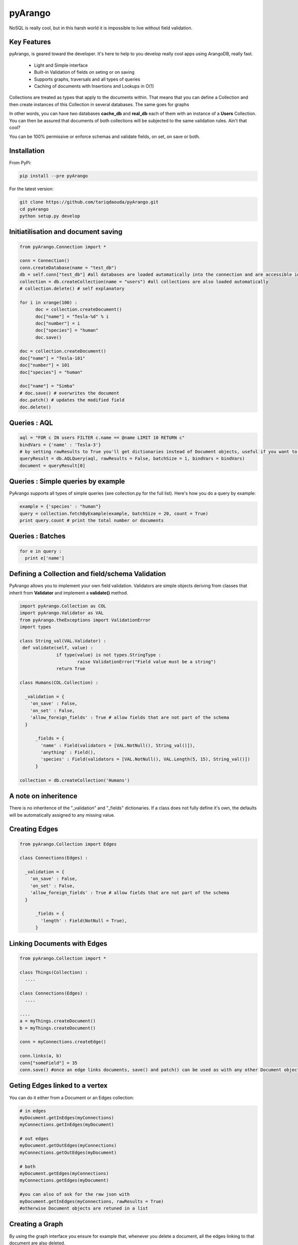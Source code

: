 pyArango
=========

NoSQL is really cool, but in this harsh world it is impossible to live without field validation.

Key Features
------------
pyArango, is geared toward the developer. It's here to help to you develop really cool apps using ArangoDB, really fast.

 - Light and Simple interface
 - Built-in Validation of fields on seting or on saving
 - Supports graphs, traversals and all types of queries
 - Caching of documents with Insertions and Lookups in O(1)

Collections are treated as types that apply to the documents within. That means that you can define
a Collection and then create instances of this Collection in several databases. The same goes for graphs

In other words, you can have two databases **cache_db** and **real_db** each of them with an instance of a 
**Users** Collection. You can then be assured that documents of both collections will be subjected to the same 
validation rules. Ain't that cool?

You can be 100% permissive or enforce schemas and validate fields, on set, on save or both.

Installation
------------

From PyPi:

.. code:: shell

 pip install --pre pyArango

For the latest version:

.. code:: shell

 git clone https://github.com/tariqdaouda/pyArango.git
 cd pyArango
 python setup.py develop

Initiatilisation and document saving
-------------------------------------

.. code:: python
  
  from pyArango.Connection import *
  
  conn = Connection()
  conn.createDatabase(name = "test_db")
  db = self.conn["test_db"] #all databases are loaded automatically into the connection and are accessible in this fashion
  collection = db.createCollection(name = "users") #all collections are also loaded automatically
  # collection.delete() # self explanatory
  
  for i in xrange(100) :
  	doc = collection.createDocument()
  	doc["name"] = "Tesla-%d" % i
  	doc["number"] = i
  	doc["species"] = "human"
  	doc.save()

  doc = collection.createDocument()
  doc["name"] = "Tesla-101"
  doc["number"] = 101
  doc["species"] = "human"
  
  doc["name"] = "Simba"
  # doc.save() # overwrites the document
  doc.patch() # updates the modified field
  doc.delete()

Queries : AQL
-------------
  
.. code:: python
  
  aql = "FOR c IN users FILTER c.name == @name LIMIT 10 RETURN c"
  bindVars = {'name' : 'Tesla-3'}
  # by setting rawResults to True you'll get dictionaries instead of Document objects, useful if you want to result to set of fields for example 
  queryResult = db.AQLQuery(aql, rawResults = False, batchSize = 1, bindVars = bindVars)
  document = queryResult[0]

Queries : Simple queries by example
-------------------------------------
PyArango supports all types of simple queries (see collection.py for the full list). Here's how you do a query by example:

.. code:: python

  example = {'species' : "human"}
  query = collection.fetchByExample(example, batchSize = 20, count = True)
  print query.count # print the total number or documents

Queries : Batches
------------------

.. code:: python

  for e in query :
    print e['name']

Defining a Collection and field/schema Validation
-------------------------------------------------

PyArango allows you to implement your own field validation.
Validators are simple objects deriving from classes that inherit
from **Validator** and implement a **validate()** method.

.. code:: python
  
  import pyArango.Collection as COL
  import pyArango.Validator as VAL
  from pyArango.theExceptions import ValidationError
  import types
  
  class String_val(VAL.Validator) :
   def validate(self, value) :
  		if type(value) is not types.StringType :
  			raise ValidationError("Field value must be a string")
  		return True
  
  class Humans(COL.Collection) :
    
    _validation = {
      'on_save' : False,
      'on_set' : False,
      'allow_foreign_fields' : True # allow fields that are not part of the schema
    }
  	
  	_fields = {
  	  'name' : Field(validators = [VAL.NotNull(), String_val()]),
  	  'anything' : Field(),
  	  'species' : Field(validators = [VAL.NotNull(), VAL.Length(5, 15), String_val()])
  	}
  	
  collection = db.createCollection('Humans')

A note on inheritence
----------------------

There is no inheritence of the "_validation" and "_fields" dictionaries.
If a class does not fully define it's own, the defaults will be automatically assigned to any missing value.

Creating Edges
----------------

.. code:: python

  from pyArango.Collection import Edges
  
  class Connections(Edges) :
    
    _validation = {
      'on_save' : False,
      'on_set' : False,
      'allow_foreign_fields' : True # allow fields that are not part of the schema
    }
  	
  	_fields = {
  	  'length' : Field(NotNull = True),
  	}
  	
Linking Documents with Edges
-----------------------------

.. code:: python

 from pyArango.Collection import *
 
 class Things(Collection) :
   ....

 class Connections(Edges) :
   ....

 ....
 a = myThings.createDocument()
 b = myThings.createDocument()
 
 conn = myConnections.createEdge()
 
 conn.links(a, b)
 conn["someField"] = 35
 conn.save() #once an edge links documents, save() and patch() can be used as with any other Document object


Geting Edges linked to a vertex
--------------------------------

You can do it either from a Document or an Edges collection:

.. code:: python
  
  # in edges
  myDocument.getInEdges(myConnections)
  myConnections.getInEdges(myDocument)
  
  # out edges
  myDocument.getOutEdges(myConnections)
  myConnections.getOutEdges(myDocument)
  
  # both
  myDocument.getEdges(myConnections)
  myConnections.getEdges(myDocument)
  
  #you can also of ask for the raw json with
  myDocument.getInEdges(myConnections, rawResults = True)
  #otherwise Document objects are retuned in a list

Creating a Graph
-----------------

By using the graph interface you ensure for example that, whenever you delete a document, all the edges linking
to that document are also deleted.

.. code:: python

 from pyArango.Collection import Collection, Field
 from pyArango.Graph import Graph, EdgeDefinition
 
 class Humans(Collection) :
  _fields = {
  "name" : Field()
  }
 
 class Friend(Edges) :theGraphtheGraph
  _fields = {
  "lifetime" : Field()
  }
 
 #Here's how you define a graph
 class MyGraph(Graph) :
  _edgeDefinitions = (EdgeDefinition("Friend", fromCollections = ["Humans"], toCollections = ["Humans"]), )
  _orphanedCollections = []
 
 #create the collections (do this only if they don't already exist in the database)
 self.db.createCollection("Humans")
 self.db.createCollection("Friend")
 #same for the graph
 theGraph = self.db.createGraph("MyGraph")
 
 #creating some documents
 h1 = theGraph.createVertex('Humans', {"name" : "simba"})
 h2 = theGraph.createVertex('Humans', {"name" : "simba2"})
 
 #linking them
 theGraph.link('Friend', h1, h2, {"lifetime" : "eternal"})
 
 #deleting one of them along with the edge
 theGraph.deleteVertex(h2)

Document Cache
--------------

pyArango collections have a caching system for documents that performs insertions and retrievals in O(1)

.. code:: python

 #create a cache a of 1500 documents for collection humans
 humans.activateCache(1500)
 
 #disable the cache
 humans.deactivateCache()
